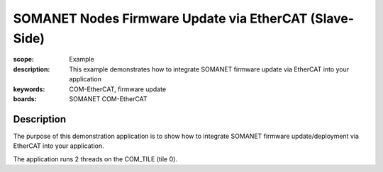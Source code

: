 SOMANET Nodes Firmware Update via EtherCAT (Slave-Side)
=======================================================

:scope: Example
:description: This example demonstrates how to integrate SOMANET firmware update via EtherCAT into your application
:keywords: COM-EtherCAT, firmware update
:boards: SOMANET COM-EtherCAT

Description
-----------

The purpose of this demonstration application is to show how to integrate  SOMANET firmware update/deployment via EtherCAT into your application.

The application runs 2 threads on the COM_TILE (tile 0).


